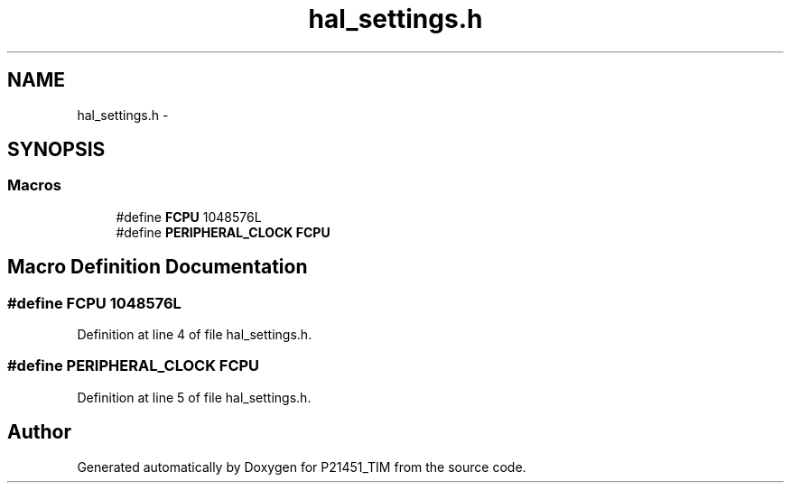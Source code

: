 .TH "hal_settings.h" 3 "Tue Jan 26 2016" "Version 0.1" "P21451_TIM" \" -*- nroff -*-
.ad l
.nh
.SH NAME
hal_settings.h \- 
.SH SYNOPSIS
.br
.PP
.SS "Macros"

.in +1c
.ti -1c
.RI "#define \fBFCPU\fP   1048576L"
.br
.ti -1c
.RI "#define \fBPERIPHERAL_CLOCK\fP   \fBFCPU\fP"
.br
.in -1c
.SH "Macro Definition Documentation"
.PP 
.SS "#define FCPU   1048576L"

.PP
Definition at line 4 of file hal_settings\&.h\&.
.SS "#define PERIPHERAL_CLOCK   \fBFCPU\fP"

.PP
Definition at line 5 of file hal_settings\&.h\&.
.SH "Author"
.PP 
Generated automatically by Doxygen for P21451_TIM from the source code\&.
